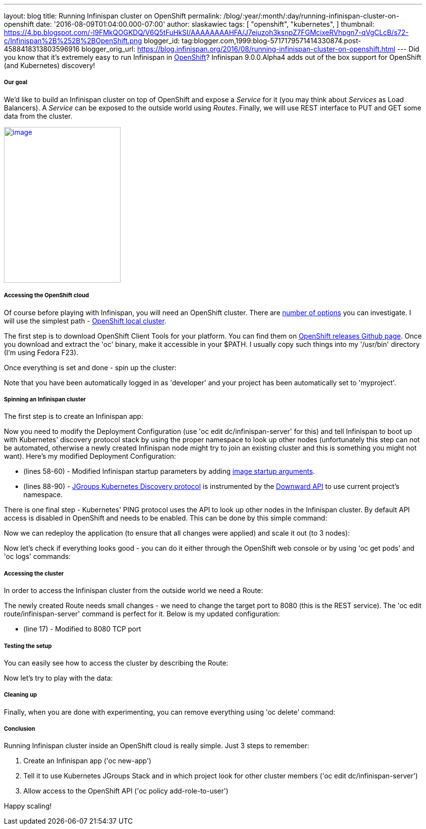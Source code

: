 ---
layout: blog
title: Running Infinispan cluster on OpenShift
permalink: /blog/:year/:month/:day/running-infinispan-cluster-on-openshift
date: '2016-08-09T01:04:00.000-07:00'
author: slaskawiec
tags: [ "openshift",
"kubernetes",
]
thumbnail: https://4.bp.blogspot.com/-l9FMkQOGKDQ/V6Q5tFuHkSI/AAAAAAAAHFA/J7eiuzoh3ksnpZ7FGMcixeRVhpgn7-qVgCLcB/s72-c/Infinispan%2B%252B%2BOpenShift.png
blogger_id: tag:blogger.com,1999:blog-5717179571414330874.post-4588418313803596916
blogger_orig_url: https://blog.infinispan.org/2016/08/running-infinispan-cluster-on-openshift.html
---
Did you know that it's extremely easy to run Infinispan in
https://www.openshift.com/[OpenShift]? Infinispan 9.0.0.Alpha4 adds out
of the box support for OpenShift (and Kubernetes) discovery!

===== Our goal

We'd like to build an Infinispan cluster on top of OpenShift and expose
a _Service_ for it (you may think about _Services_ as Load Balancers).
A _Service_ can be exposed to the outside world using _Routes_. Finally,
we will use REST interface to PUT and GET some data from the cluster.



https://4.bp.blogspot.com/-l9FMkQOGKDQ/V6Q5tFuHkSI/AAAAAAAAHFA/J7eiuzoh3ksnpZ7FGMcixeRVhpgn7-qVgCLcB/s1600/Infinispan%2B%252B%2BOpenShift.png[image:https://4.bp.blogspot.com/-l9FMkQOGKDQ/V6Q5tFuHkSI/AAAAAAAAHFA/J7eiuzoh3ksnpZ7FGMcixeRVhpgn7-qVgCLcB/s320/Infinispan%2B%252B%2BOpenShift.png[image,width=240,height=320]]



===== Accessing the OpenShift cloud

Of course before playing with Infinispan, you will need an OpenShift
cluster. There are
https://docs.openshift.org/latest/install_config/index.html[number of
options] you can investigate. I will use the simplest path -
https://github.com/openshift/origin/blob/master/docs/cluster_up_down.md[OpenShift
local cluster].



The first step is to download OpenShift Client Tools for your platform.
You can find them on
https://github.com/openshift/origin/releases[OpenShift releases Github
page]. Once you download and extract the 'oc' binary, make it accessible
in your $PATH. I usually copy such things into my '/usr/bin' directory
(I'm using Fedora F23). 



Once everything is set and done - spin up the cluster:





Note that you have been automatically logged in as 'developer' and your
project has been automatically set to 'myproject'. 

===== Spinning an Infinispan cluster

The first step is to create an Infinispan app:





Now you need to modify the Deployment Configuration (use 'oc edit
dc/infinispan-server' for this) and tell Infinispan to boot up with
Kubernetes' discovery protocol stack by using the proper namespace to
look up other nodes (unfortunately this step can not be automated,
otherwise a newly created Infinispan node might try to join an existing
cluster and this is something you might not want). Here's my modified
Deployment Configuration:



* (lines 58-60) - Modified Infinispan startup parameters by adding
http://kubernetes.io/docs/user-guide/containers/[image startup
arguments].
* (lines 88-90) -
https://github.com/jgroups-extras/jgroups-kubernetes[JGroups Kubernetes
Discovery protocol] is instrumented by
the http://kubernetes.io/docs/user-guide/downward-api/[Downward API] to
use current project's namespace. 



There is one final step - Kubernetes' PING protocol uses the API to look
up other nodes in the Infinispan cluster. By default API access is
disabled in OpenShift and needs to be enabled. This can be done by this
simple command:





Now we can redeploy the application (to ensure that all changes were
applied) and scale it out (to 3 nodes):





Now let's check if everything looks good - you can do it either through
the OpenShift web console or by using 'oc get pods' and 'oc logs'
commands:



===== Accessing the cluster

In order to access the Infinispan cluster from the outside world we need
a Route:





The newly created Route needs small changes - we need to change the
target port to 8080 (this is the REST service). The 'oc edit
route/infinispan-server' command is perfect for it. Below is my updated
configuration:



* (line 17) - Modified to 8080 TCP port

===== Testing the setup

You can easily see how to access the cluster by describing the Route:





Now let's try to play with the data:



===== Cleaning up

Finally, when you are done with experimenting, you can remove everything
using 'oc delete' command:



===== Conclusion

Running Infinispan cluster inside an OpenShift cloud is really simple.
Just 3 steps to remember:

. Create an Infinispan app ('oc new-app')
. Tell it to use Kubernetes JGroups Stack and in which project look for
other cluster members ('oc edit dc/infinispan-server')
. Allow access to the OpenShift API ('oc policy add-role-to-user')

Happy scaling!
